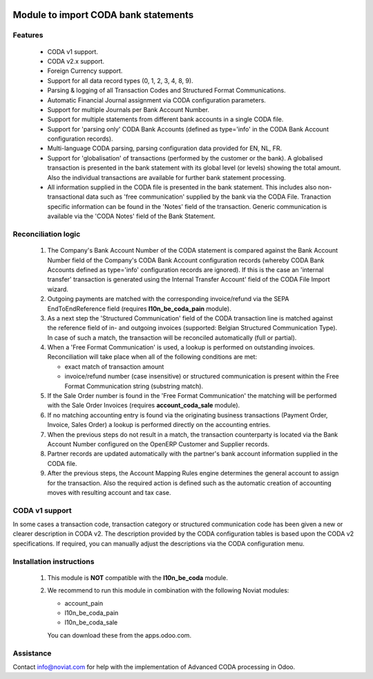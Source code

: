 .. image:: https://img.shields.io/badge/licence-AGPL--3-blue.svg
    :alt: License

Module to import CODA bank statements
=====================================


Features
--------

    * CODA v1 support.
    * CODA v2.x support.
    * Foreign Currency support.
    * Support for all data record types (0, 1, 2, 3, 4, 8, 9).
    * Parsing & logging of all Transaction Codes and Structured Format Communications.
    * Automatic Financial Journal assignment via CODA configuration parameters.
    * Support for multiple Journals per Bank Account Number.
    * Support for multiple statements from different bank accounts in a single CODA file.
    * Support for 'parsing only' CODA Bank Accounts (defined as type='info' in 
      the CODA Bank Account configuration records).
    * Multi-language CODA parsing, parsing configuration data provided for EN, NL, FR.
    * Support for 'globalisation' of transactions (performed by the customer or the bank).
      A globalised transaction is presented in the bank statement with its global level (or levels)
      showing the total amount. Also the individual transactions are available for further bank statement
      processing.
    * All information supplied in the CODA file is presented in the bank statement.
      This includes also non-transactional data such as 'free communication' supplied
      by the bank via the CODA File.
      Tranaction specific information can be found in the 'Notes' field of the transaction.
      Generic communication is available via the 'CODA Notes' field of the Bank Statement.

Reconciliation logic
--------------------

    1) The Company's Bank Account Number of the CODA statement is compared against
       the Bank Account Number field of the Company's CODA Bank Account
       configuration records (whereby CODA Bank Accounts defined as type='info'
       configuration records are ignored). If this is the case an 'internal transfer'
       transaction is generated using the Internal Transfer Account' field of the
       CODA File Import wizard.

    2) Outgoing payments are matched with the corresponding invoice/refund via the
       SEPA EndToEndReference field (requires **l10n_be_coda_pain** module).

    3) As a next step the 'Structured Communication' field of the CODA transaction
       line is matched against the reference field of in- and outgoing invoices
       (supported: Belgian Structured Communication Type).
       In case of such a match, the transaction will be reconciled automatically
       (full or partial).

    4) When a 'Free Format Communication' is used, a lookup is performed on
       outstanding invoices. Reconciliation will take place when all of the following
       conditions are met:

       - exact match of transaction amount
       - invoice/refund number (case insensitive) or structured communication is
         present within the Free Format Communication string (substring match).

    5) If the Sale Order number is found in the 'Free Format Communication' the
       matching will be performed with the Sale Order Invoices
       (requires **account_coda_sale** module).

    6) If no matching accounting entry is found via the originating business transactions
       (Payment Order, Invoice, Sales Order) a lookup is performed directly on
       the accounting entries.

    7) When the previous steps do not result in a match, the transaction counterparty
       is located via the Bank Account Number configured on the OpenERP Customer
       and Supplier records.

    8) Partner records are updated automatically with the partner's bank account information
       supplied in the CODA file.

    9) After the previous steps, the Account Mapping Rules engine determines the
       general account to assign for the transaction.
       Also the required action is defined such as the automatic creation of
       accounting moves with resulting account and tax case.

CODA v1 support
---------------

In some cases a transaction code, transaction category or structured
communication code has been given a new or clearer description in CODA v2.
The description provided by the CODA configuration tables is based upon the
CODA v2 specifications.
If required, you can manually adjust the descriptions via the CODA configuration menu.

Installation instructions
-------------------------

    1) This module is **NOT** compatible with the **l10n_be_coda** module.

    2) We recommend to run this module in combination with the following Noviat modules:

       - account_pain
       - l10n_be_coda_pain
       - l10n_be_coda_sale

       You can download these from the apps.odoo.com.


Assistance
----------

Contact info@noviat.com for help with the implementation of Advanced CODA processing in Odoo.
